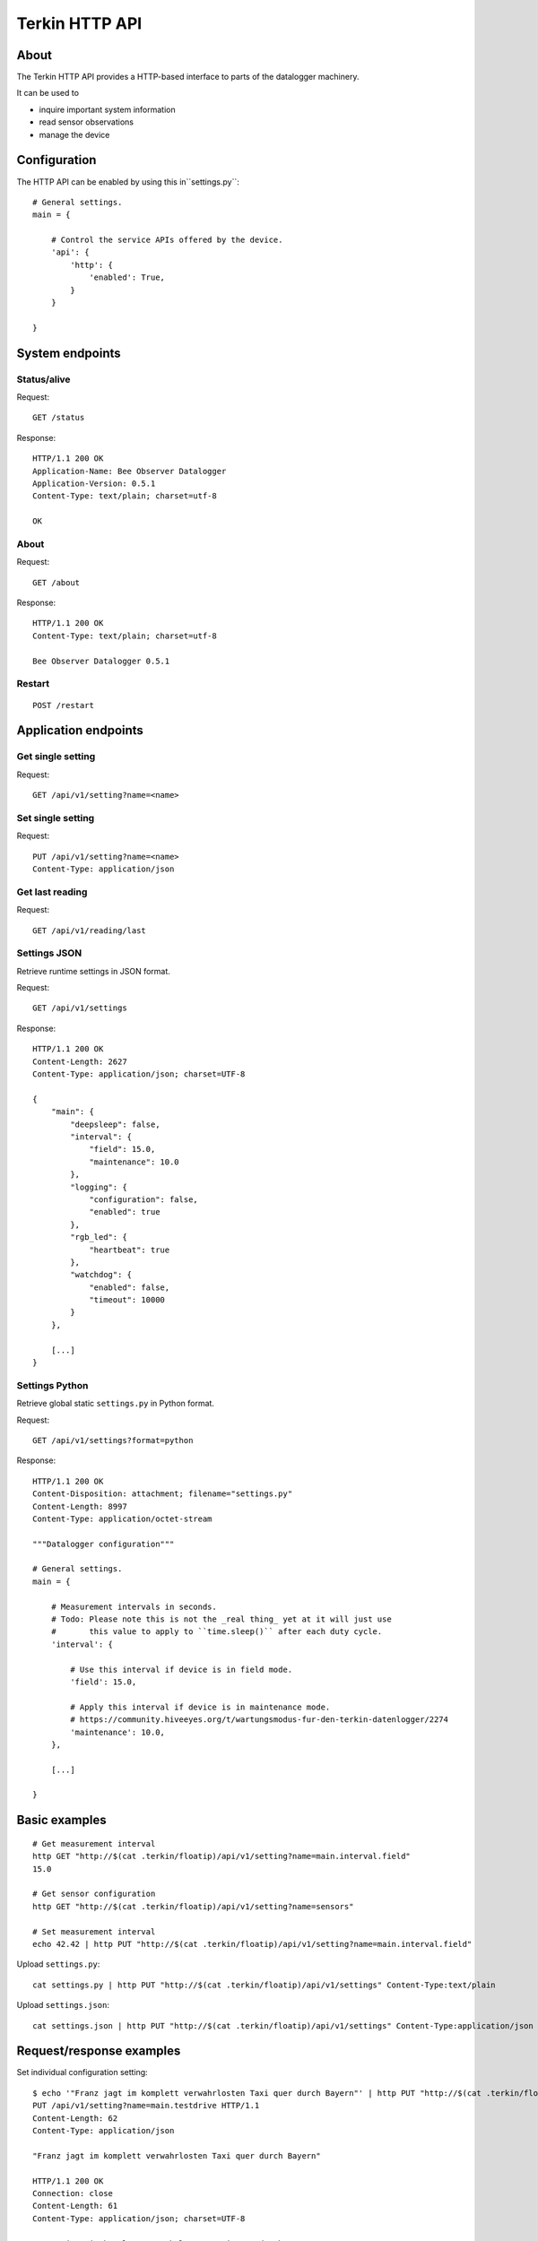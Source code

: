 ###############
Terkin HTTP API
###############


*****
About
*****
The Terkin HTTP API provides a HTTP-based interface to
parts of the datalogger machinery.

It can be used to

- inquire important system information
- read sensor observations
- manage the device


*************
Configuration
*************
The HTTP API can be enabled by using this in``settings.py``::

    # General settings.
    main = {

        # Control the service APIs offered by the device.
        'api': {
            'http': {
                'enabled': True,
            }
        }

    }


****************
System endpoints
****************

Status/alive
============
Request::

    GET /status

Response::

    HTTP/1.1 200 OK
    Application-Name: Bee Observer Datalogger
    Application-Version: 0.5.1
    Content-Type: text/plain; charset=utf-8

    OK

About
=====
Request::

    GET /about

Response::

    HTTP/1.1 200 OK
    Content-Type: text/plain; charset=utf-8

    Bee Observer Datalogger 0.5.1

Restart
=======
::

    POST /restart



*********************
Application endpoints
*********************


Get single setting
==================
Request::

    GET /api/v1/setting?name=<name>

Set single setting
==================
Request::

    PUT /api/v1/setting?name=<name>
    Content-Type: application/json

Get last reading
================
Request::

    GET /api/v1/reading/last


Settings JSON
=============
Retrieve runtime settings in JSON format.

Request::

    GET /api/v1/settings

Response::

    HTTP/1.1 200 OK
    Content-Length: 2627
    Content-Type: application/json; charset=UTF-8

    {
        "main": {
            "deepsleep": false,
            "interval": {
                "field": 15.0,
                "maintenance": 10.0
            },
            "logging": {
                "configuration": false,
                "enabled": true
            },
            "rgb_led": {
                "heartbeat": true
            },
            "watchdog": {
                "enabled": false,
                "timeout": 10000
            }
        },

        [...]
    }


Settings Python
===============
Retrieve global static ``settings.py`` in Python format.

Request::

    GET /api/v1/settings?format=python


Response::

    HTTP/1.1 200 OK
    Content-Disposition: attachment; filename="settings.py"
    Content-Length: 8997
    Content-Type: application/octet-stream

    """Datalogger configuration"""

    # General settings.
    main = {

        # Measurement intervals in seconds.
        # Todo: Please note this is not the _real thing_ yet at it will just use
        #       this value to apply to ``time.sleep()`` after each duty cycle.
        'interval': {

            # Use this interval if device is in field mode.
            'field': 15.0,

            # Apply this interval if device is in maintenance mode.
            # https://community.hiveeyes.org/t/wartungsmodus-fur-den-terkin-datenlogger/2274
            'maintenance': 10.0,
        },

        [...]

    }


**************
Basic examples
**************
::

    # Get measurement interval
    http GET "http://$(cat .terkin/floatip)/api/v1/setting?name=main.interval.field"
    15.0

    # Get sensor configuration
    http GET "http://$(cat .terkin/floatip)/api/v1/setting?name=sensors"

    # Set measurement interval
    echo 42.42 | http PUT "http://$(cat .terkin/floatip)/api/v1/setting?name=main.interval.field"


Upload ``settings.py``::

    cat settings.py | http PUT "http://$(cat .terkin/floatip)/api/v1/settings" Content-Type:text/plain

Upload ``settings.json``::

    cat settings.json | http PUT "http://$(cat .terkin/floatip)/api/v1/settings" Content-Type:application/json


*************************
Request/response examples
*************************

Set individual configuration setting::

    $ echo '"Franz jagt im komplett verwahrlosten Taxi quer durch Bayern"' | http PUT "http://$(cat .terkin/floatip)/api/v1/setting?name=main.testdrive" --print hHbB
    PUT /api/v1/setting?name=main.testdrive HTTP/1.1
    Content-Length: 62
    Content-Type: application/json

    "Franz jagt im komplett verwahrlosten Taxi quer durch Bayern"

    HTTP/1.1 200 OK
    Connection: close
    Content-Length: 61
    Content-Type: application/json; charset=UTF-8

    "Franz jagt im komplett verwahrlosten Taxi quer durch Bayern"

Get last reading::

    http GET "http://$(cat .terkin/floatip)/api/v1/reading/last"

    HTTP/1.1 200 OK
    Content-Type: application/json; charset=UTF-8
    Content-Length: 286

    {
        "system.memfree": 2155584,
        "system.runtime": 12,
        "system.temperature": 26.0,
        "system.time": 31,
        "system.uptime": 31.422,
        "system.voltage": 3.732,
        "system.wifi.bandwidth": 2,
        "system.wifi.channel": 8,
        "system.wifi.country": "DE",
        "system.wifi.max_tx_power": 78,
        "system.wifi.rssi": -55
    }


**************
Demo endpoints
**************

Echo service » Form
===================
::

    http --form "http://espressif/echo/def?foo=bar" baz=qux

::

    HTTP/1.1 200 OK
    Access-Control-Allow-Origin: *
    Connection: close
    Content-Length: 147
    Content-Type: application/json; charset=UTF-8
    Server: MicroWebSrv by JC`zic

    {
        "content_type": "application/x-www-form-urlencoded; charset=utf-8",
        "data": {
            "baz": "qux"
        },
        "path": {
            "slot": "def"
        },
        "query": {
            "foo": "bar"
        }
    }


Echo service » JSON
===================
::

    http --json "http://espressif/echo/def?foo=bar" baz=qux

::

    {
        "content_type": "application/json",
        "data": {
            "baz": "qux"
        },
        "path": {
            "slot": "def"
        },
        "query": {
            "foo": "bar"
        }
    }
